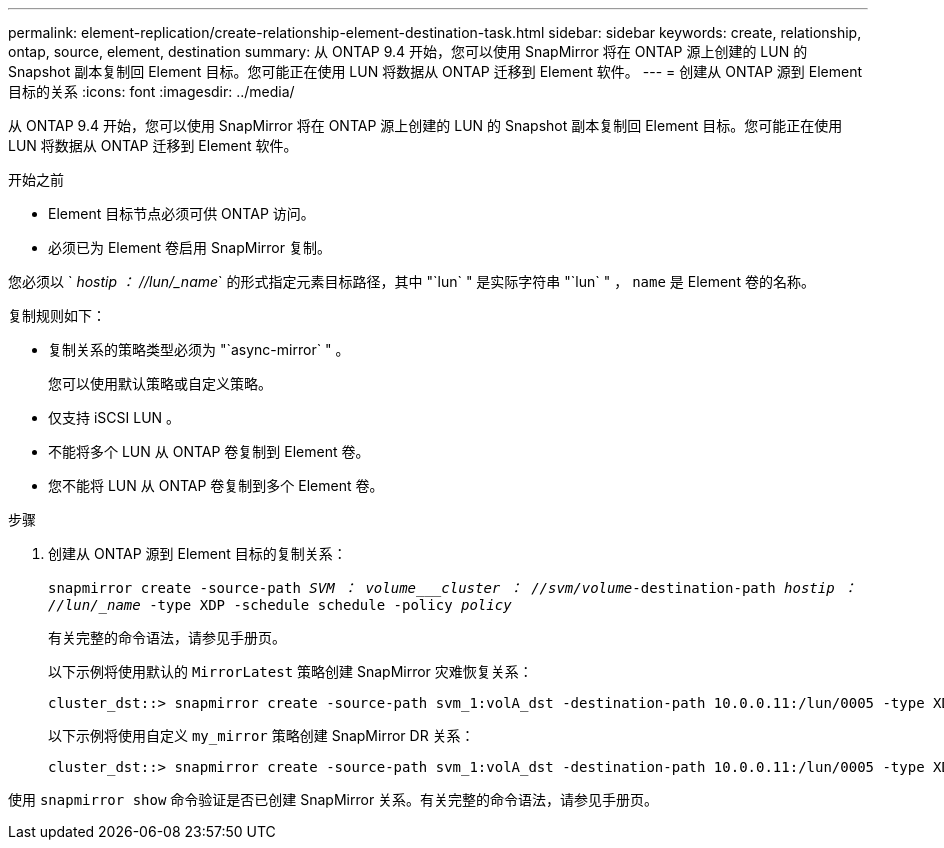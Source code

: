 ---
permalink: element-replication/create-relationship-element-destination-task.html 
sidebar: sidebar 
keywords: create, relationship, ontap, source, element, destination 
summary: 从 ONTAP 9.4 开始，您可以使用 SnapMirror 将在 ONTAP 源上创建的 LUN 的 Snapshot 副本复制回 Element 目标。您可能正在使用 LUN 将数据从 ONTAP 迁移到 Element 软件。 
---
= 创建从 ONTAP 源到 Element 目标的关系
:icons: font
:imagesdir: ../media/


[role="lead"]
从 ONTAP 9.4 开始，您可以使用 SnapMirror 将在 ONTAP 源上创建的 LUN 的 Snapshot 副本复制回 Element 目标。您可能正在使用 LUN 将数据从 ONTAP 迁移到 Element 软件。

.开始之前
* Element 目标节点必须可供 ONTAP 访问。
* 必须已为 Element 卷启用 SnapMirror 复制。


您必须以 ` _hostip ： //lun/_name_` 的形式指定元素目标路径，其中 "`lun` " 是实际字符串 "`lun` " ， `name` 是 Element 卷的名称。

复制规则如下：

* 复制关系的策略类型必须为 "`async-mirror` " 。
+
您可以使用默认策略或自定义策略。

* 仅支持 iSCSI LUN 。
* 不能将多个 LUN 从 ONTAP 卷复制到 Element 卷。
* 您不能将 LUN 从 ONTAP 卷复制到多个 Element 卷。


.步骤
. 创建从 ONTAP 源到 Element 目标的复制关系：
+
`snapmirror create -source-path _SVM ： volume___cluster ： //svm/volume_-destination-path _hostip ： //lun/_name_ -type XDP -schedule schedule -policy _policy_`

+
有关完整的命令语法，请参见手册页。

+
以下示例将使用默认的 `MirrorLatest` 策略创建 SnapMirror 灾难恢复关系：

+
[listing]
----
cluster_dst::> snapmirror create -source-path svm_1:volA_dst -destination-path 10.0.0.11:/lun/0005 -type XDP -schedule my_daily -policy MirrorLatest
----
+
以下示例将使用自定义 `my_mirror` 策略创建 SnapMirror DR 关系：

+
[listing]
----
cluster_dst::> snapmirror create -source-path svm_1:volA_dst -destination-path 10.0.0.11:/lun/0005 -type XDP -schedule my_daily -policy my_mirror
----


使用 `snapmirror show` 命令验证是否已创建 SnapMirror 关系。有关完整的命令语法，请参见手册页。
